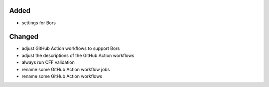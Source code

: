 Added
.....

- settings for Bors

Changed
.......

- adjust GitHub Action workflows to support Bors

- adjust the descriptions of the GitHub Action workflows

- always run CFF validation

- rename some GitHub Action workflow jobs

- rename some GitHub Action workflows
